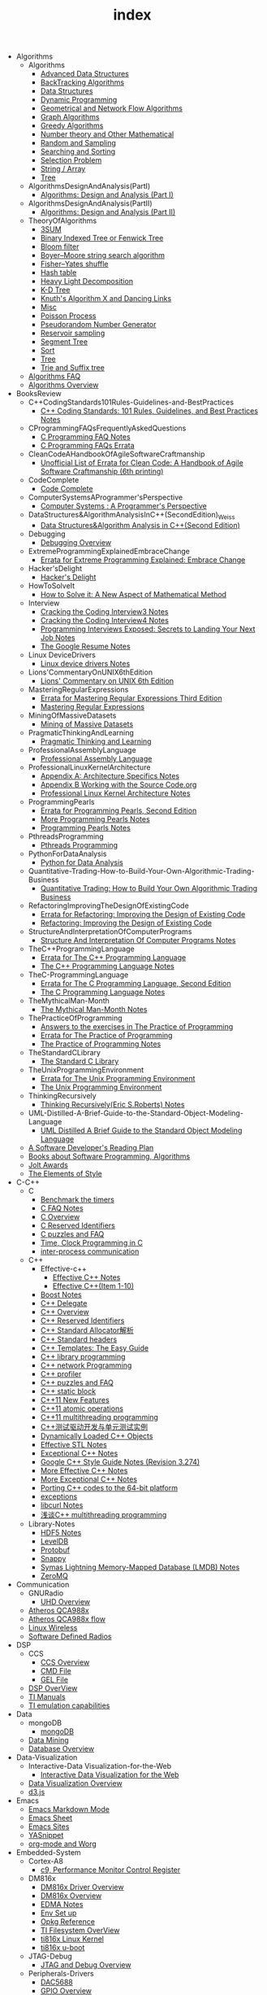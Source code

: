 #+TITLE: index

   + Algorithms
     + Algorithms
       + [[file:Algorithms/Algorithms/AdvancedDataStructures.org][Advanced Data Structures]]
       + [[file:Algorithms/Algorithms/BackTrackingAlgorithms.org][BackTracking Algorithms]]
       + [[file:Algorithms/Algorithms/DataStructures.org][Data Structures]]
       + [[file:Algorithms/Algorithms/DynamicProgramming.org][Dynamic Programming]]
       + [[file:Algorithms/Algorithms/GeometricalAndNetworkFlowAlgorithms.org][Geometrical and Network Flow Algorithms]]
       + [[file:Algorithms/Algorithms/Graph.org][Graph Algorithms]]
       + [[file:Algorithms/Algorithms/GreedyAlgorithms.org][Greedy Algorithms]]
       + [[file:Algorithms/Algorithms/NumberTheoryAndOtherMathematical.org][Number theory and Other Mathematical]]
       + [[file:Algorithms/Algorithms/RandomAndSampling.org][Random and Sampling]]
       + [[file:Algorithms/Algorithms/SearchingAndSorting.org][Searching and Sorting]]
       + [[file:Algorithms/Algorithms/SelectionProblem.org][Selection Problem]]
       + [[file:Algorithms/Algorithms/String.org][String / Array]]
       + [[file:Algorithms/Algorithms/Tree.org][Tree]]
     + AlgorithmsDesignAndAnalysis(PartI)
       + [[file:Algorithms/AlgorithmsDesignAndAnalysis(PartI)/AlgorithmsDesignAndAnalysis(PartI).org][Algorithms: Design and Analysis (Part I)]]
     + AlgorithmsDesignAndAnalysis(PartII)
       + [[file:Algorithms/AlgorithmsDesignAndAnalysis(PartII)/AlgorithmsDesignAndAnalysis(PartII).org][Algorithms: Design and Analysis (Part II)]]
     + TheoryOfAlgorithms
       + [[file:Algorithms/TheoryOfAlgorithms/3SUM.org][3SUM]]
       + [[file:Algorithms/TheoryOfAlgorithms/FenwickTree.org][Binary Indexed Tree or Fenwick Tree]]
       + [[file:Algorithms/TheoryOfAlgorithms/BloomFilter.org][Bloom filter]]
       + [[file:Algorithms/TheoryOfAlgorithms/Boyer-Moore_string_search_algorithm.org][Boyer–Moore string search algorithm]]
       + [[file:Algorithms/TheoryOfAlgorithms/Fisher–Yates shuffle.org][Fisher–Yates shuffle]]
       + [[file:Algorithms/TheoryOfAlgorithms/HashTable.org][Hash table]]
       + [[file:Algorithms/TheoryOfAlgorithms/HeavyLightDecomposition.org][Heavy Light Decomposition]]
       + [[file:Algorithms/TheoryOfAlgorithms/K-D_tree.org][K-D Tree]]
       + [[file:Algorithms/TheoryOfAlgorithms/dancing-links.org][Knuth's Algorithm X and Dancing Links]]
       + [[file:Algorithms/TheoryOfAlgorithms/Misc.org][Misc]]
       + [[file:Algorithms/TheoryOfAlgorithms/poisson-process.org][Poisson Process]]
       + [[file:Algorithms/TheoryOfAlgorithms/Pseudorandom-Number-Generator.org][Pseudorandom Number Generator]]
       + [[file:Algorithms/TheoryOfAlgorithms/ReservoirSampling.org][Reservoir sampling]]
       + [[file:Algorithms/TheoryOfAlgorithms/SegmentTree.org][Segment Tree]]
       + [[file:Algorithms/TheoryOfAlgorithms/Sort.org][Sort]]
       + [[file:Algorithms/TheoryOfAlgorithms/Tree.org][Tree]]
       + [[file:Algorithms/TheoryOfAlgorithms/Trie_and_Suffix_tree.org][Trie and Suffix tree]]
     + [[file:Algorithms/AlgorithmsFAQ.org][Algorithms FAQ]]
     + [[file:Algorithms/AlgorithmsOverview.org][Algorithms Overview]]
   + BooksReview
     + C++CodingStandards101Rules-Guidelines-and-BestPractices
       + [[file:BooksReview/C++CodingStandards101Rules-Guidelines-and-BestPractices/C++CodingStandards101Rules-Guidelines-and-BestPractices.org][C++ Coding Standards: 101 Rules, Guidelines, and Best Practices Notes]]
     + CProgrammingFAQsFrequentlyAskedQuestions
       + [[file:BooksReview/CProgrammingFAQsFrequentlyAskedQuestions/CProgrammingFAQ.org][C Programming FAQ Notes]]
       + [[file:BooksReview/CProgrammingFAQsFrequentlyAskedQuestions/Errata.org][C Programming FAQs Errata]]
     + CleanCodeAHandbookOfAgileSoftwareCraftmanship
       + [[file:BooksReview/CleanCodeAHandbookOfAgileSoftwareCraftmanship/Errata.org][Unofficial List of Errata for Clean Code: A Handbook of Agile Software Craftmanship (6th printing)]]
     + CodeComplete
       + [[file:BooksReview/CodeComplete/CodeComplete.org][Code Complete]]
     + ComputerSystemsAProgrammer'sPerspective
       + [[file:BooksReview/ComputerSystemsAProgrammer'sPerspective/ComputerSystemsAProgrammer'sPerspective.org][Computer Systems : A Programmer's Perspective]]
     + DataStructures&AlgorithmAnalysisInC++(SecondEdition)_Weiss
       + [[file:BooksReview/DataStructures&AlgorithmAnalysisInC++(SecondEdition)_Weiss/DataStructures&AlgorithmAnalysisInC++(SecondEdition).org][Data Structures&Algorithm Analysis in C++(Second Edition)]]
     + Debugging
       + [[file:BooksReview/Debugging/DebuggingOverview.org][Debugging Overview]]
     + ExtremeProgrammingExplainedEmbraceChange
       + [[file:BooksReview/ExtremeProgrammingExplainedEmbraceChange/Errata.org][Errata for Extreme Programming Explained: Embrace Change]]
     + Hacker'sDelight
       + [[file:BooksReview/Hacker'sDelight/Hacker'sDelight.org][Hacker's Delight]]
     + HowToSolveIt
       + [[file:BooksReview/HowToSolveIt/HowToSolveIt.org][How to Solve it: A New Aspect of Mathematical Method]]
     + Interview
       + [[file:BooksReview/Interview/CrackingTheCodingInterview3.org][Cracking the Coding Interview3 Notes]]
       + [[file:BooksReview/Interview/CrackingTheCodingInterview4.org][Cracking the Coding Interview4 Notes]]
       + [[file:BooksReview/Interview/ProgrammingInterviewsExposedSecretsToLandingYourNextJob.org][Programming Interviews Exposed: Secrets to Landing Your Next Job Notes]]
       + [[file:BooksReview/Interview/TheGoogleResume.org][The Google Resume Notes]]
     + Linux DeviceDrivers
       + [[file:BooksReview/Linux DeviceDrivers/LinuxDeviceDriversNotes.org][Linux device drivers Notes]]
     + Lions'CommentaryOnUNIX6thEdition
       + [[file:BooksReview/Lions'CommentaryOnUNIX6thEdition/Lions'CommentaryOnUNIX6thEdition.org][Lions' Commentary on UNIX 6th Edition]]
     + MasteringRegularExpressions
       + [[file:BooksReview/MasteringRegularExpressions/Errata.org][Errata for Mastering Regular Expressions Third Edition]]
       + [[file:BooksReview/MasteringRegularExpressions/MasteringRegularExpressions.org][Mastering Regular Expressions]]
     + MiningOfMassiveDatasets
       + [[file:BooksReview/MiningOfMassiveDatasets/MiningOfMassiveDatasets.org][Mining of Massive Datasets]]
     + PragmaticThinkingAndLearning
       + [[file:BooksReview/PragmaticThinkingAndLearning/PragmaticThinkingAndLearning.org][Pragmatic Thinking and Learning]]
     + ProfessionalAssemblyLanguage
       + [[file:BooksReview/ProfessionalAssemblyLanguage/ProfessionalAssemblyLanguage.org][Professional Assembly Language]]
     + ProfessionalLinuxKernelArchitecture
       + [[file:BooksReview/ProfessionalLinuxKernelArchitecture/AppendixA-ArchitectureSpecifics.org][Appendix A: Architecture Specifics Notes]]
       + [[file:BooksReview/ProfessionalLinuxKernelArchitecture/AppendixB-WorkingWithTheSourceCode.org][Appendix B Working with the Source Code.org]]
       + [[file:BooksReview/ProfessionalLinuxKernelArchitecture/ProfessionalLinuxKernelArchitectureNotes.org][Professional Linux Kernel Architecture Notes]]
     + ProgrammingPearls
       + [[file:BooksReview/ProgrammingPearls/Errata.org][Errata for Programming Pearls, Second Edition]]
       + [[file:BooksReview/ProgrammingPearls/MoreProgrammingPearls.org][More Programming Pearls Notes]]
       + [[file:BooksReview/ProgrammingPearls/ProgrammingPearls.org][Programming Pearls Notes]]
     + PthreadsProgramming
       + [[file:BooksReview/PthreadsProgramming/PthreadsProgramming.org][Pthreads Programming]]
     + PythonForDataAnalysis
       + [[file:BooksReview/PythonForDataAnalysis/PythonForDataAnalysis.org][Python for Data Analysis]]
     + Quantitative-Trading-How-to-Build-Your-Own-Algorithmic-Trading-Business
       + [[file:BooksReview/Quantitative-Trading-How-to-Build-Your-Own-Algorithmic-Trading-Business/Quantitative-Trading.org][Quantitative Trading: How to Build Your Own Algorithmic Trading Business]]
     + RefactoringImprovingTheDesignOfExistingCode
       + [[file:BooksReview/RefactoringImprovingTheDesignOfExistingCode/Errata.org][Errata for Refactoring: Improving the Design of Existing Code]]
       + [[file:BooksReview/RefactoringImprovingTheDesignOfExistingCode/RefactoringImprovingTheDesignOfExistingCode.org][Refactoring: Improving the Design of Existing Code]]
     + StructureAndInterpretationOfComputerPrograms
       + [[file:BooksReview/StructureAndInterpretationOfComputerPrograms/StructureAndInterpretationOfComputerPrograms.org][Structure And Interpretation Of Computer Programs Notes]]
     + TheC++ProgrammingLanguage
       + [[file:BooksReview/TheC++ProgrammingLanguage/Errata.org][Errata for The C++ Programming Language]]
       + [[file:BooksReview/TheC++ProgrammingLanguage/TheC++ProgrammingLanguageNotes.org][The C++ Programming Language Notes]]
     + TheC-ProgrammingLanguage
       + [[file:BooksReview/TheC-ProgrammingLanguage/Errata.org][Errata for The C Programming Language, Second Edition]]
       + [[file:BooksReview/TheC-ProgrammingLanguage/TheC-ProgrammingLanguage.org][The C Programming Language Notes]]
     + TheMythicalMan-Month
       + [[file:BooksReview/TheMythicalMan-Month/TheMythicalMan-Month.org][The Mythical Man-Month Notes]]
     + ThePracticeOfProgramming
       + [[file:BooksReview/ThePracticeOfProgramming/AnswersToTheExercises.org][Answers to the exercises in The Practice of Programming]]
       + [[file:BooksReview/ThePracticeOfProgramming/ErrataForThePracticeOfProgramming.org][Errata for The Practice of Programming]]
       + [[file:BooksReview/ThePracticeOfProgramming/ThePracticeOfProgramming.org][The Practice of Programming Notes]]
     + TheStandardCLibrary
       + [[file:BooksReview/TheStandardCLibrary/TheStandardCLibrary.org][The Standard C Library]]
     + TheUnixProgrammingEnvironment
       + [[file:BooksReview/TheUnixProgrammingEnvironment/ErrataForTheUnixProgrammingEnvironment.org][Errata for The Unix Programming Environment]]
       + [[file:BooksReview/TheUnixProgrammingEnvironment/TheUnixProgrammingEnvironment.org][The Unix Programming Environment]]
     + ThinkingRecursively
       + [[file:BooksReview/ThinkingRecursively/ThinkingRecursively.org][Thinking Recursively(Eric S.Roberts) Notes]]
     + UML-Distilled-A-Brief-Guide-to-the-Standard-Object-Modeling-Language
       + [[file:BooksReview/UML-Distilled-A-Brief-Guide-to-the-Standard-Object-Modeling-Language/UML-Distilled-A-Brief-Guide-to-the-Standard-Object-Modeling-Language.org][UML Distilled A Brief Guide to the Standard Object Modeling Language]]
     + [[file:BooksReview/ASoftwareDeveloper'sReadingPlan.org][A Software Developer's Reading Plan]]
     + [[file:BooksReview/BooksAboutSoftware ProgrammingAlgorithms.org][Books about Software Programming, Algorithms]]
     + [[file:BooksReview/JoltAwards.org][Jolt Awards]]
     + [[file:BooksReview/TheElementsOfStyle.org][The Elements of Style]]
   + C-C++
     + C
       + [[file:C-C++/C/benchmark-the-timers.org][Benchmark the timers]]
       + [[file:C-C++/C/C-FAQ-Notes.org][C FAQ Notes]]
       + [[file:C-C++/C/C-Overview.org][C Overview]]
       + [[file:C-C++/C/C-Reserved-Identifiers.org][C Reserved Identifiers]]
       + [[file:C-C++/C/C-puzzles-and-faq.org][C puzzles and FAQ]]
       + [[file:C-C++/C/time-programming-in-c.org][Time, Clock Programming in C]]
       + [[file:C-C++/C/inter-process-communication .org][inter-process communication]]
     + C++
       + Effective-c++
         + [[file:C-C++/C++/Effective-c++/Effective-C++-Notes.org][Effective C++ Notes]]
         + [[file:C-C++/C++/Effective-c++/Effective-c++-1.org][Effective C++(Item 1-10)]]
       + [[file:C-C++/C++/BoostNotes.org][Boost Notes]]
       + [[file:C-C++/C++/C++-delegate.org][C++ Delegate]]
       + [[file:C-C++/C++/C++_Overview.org][C++ Overview]]
       + [[file:C-C++/C++/C++ReservedIdentifiers.org][C++ Reserved Identifiers]]
       + [[file:C-C++/C++/C++_Standard_Allocator.org][C++ Standard Allocator解析]]
       + [[file:C-C++/C++/C++StandardLibrary.org][C++ Standard headers]]
       + [[file:C-C++/C++/C++_Templates_The Easy_Guide.org][C++ Templates: The Easy Guide]]
       + [[file:C-C++/C++/c++-library-programming.org][C++ library programming]]
       + [[file:C-C++/C++/C++-network-programming.org][C++ network Programming]]
       + [[file:C-C++/C++/C++_profiler.org][C++ profiler]]
       + [[file:C-C++/C++/C++PuzzlesAndFaq.org][C++ puzzles and FAQ]]
       + [[file:C-C++/C++/C++StaticBlock.org][C++ static block]]
       + [[file:C-C++/C++/C++11-features.org][C++11 New Features]]
       + [[file:C-C++/C++/C++11-atomic- operations.org][C++11 atomic operations]]
       + [[file:C-C++/C++/C++11- multithreading-programming.org][C++11 multithreading programming]]
       + [[file:C-C++/C++/C++测试驱动开发与单元测试实例.org][C++测试驱动开发与单元测试实例]]
       + [[file:C-C++/C++/dynamically-loaded-c++-objects.org][Dynamically Loaded C++ Objects]]
       + [[file:C-C++/C++/Effective-STL-Notes.org][Effective STL Notes]]
       + [[file:C-C++/C++/Exceptional-C++-Notes.org][Exceptional C++ Notes]]
       + [[file:C-C++/C++/GoogleC++StyleNotes.org][Google C++ Style Guide Notes (Revision 3.274)]]
       + [[file:C-C++/C++/More-Effective-C++-Notes.org][More Effective C++ Notes]]
       + [[file:C-C++/C++/More-Exceptional-C++-Notes.org][More Exceptional C++ Notes]]
       + [[file:C-C++/C++/porting-C++-codes-to-the-64-bit.org][Porting C++ codes to the 64-bit platform]]
       + [[file:C-C++/C++/exceptions.org][exceptions]]
       + [[file:C-C++/C++/libcurl-notes.org][libcurl Notes]]
       + [[file:C-C++/C++/C++_multithreading_programming.org][浅谈C++ multithreading programming]]
     + Library-Notes
       + [[file:C-C++/Library-Notes/HDF5.org][HDF5 Notes]]
       + [[file:C-C++/Library-Notes/LevelDB.org][LevelDB]]
       + [[file:C-C++/Library-Notes/Protobuf.org][Protobuf]]
       + [[file:C-C++/Library-Notes/Snappy.org][Snappy]]
       + [[file:C-C++/Library-Notes/LMDB.org][Symas Lightning Memory-Mapped Database (LMDB) Notes]]
       + [[file:C-C++/Library-Notes/ZeroMQ.org][ZeroMQ]]
   + Communication
     + GNURadio
       + [[file:Communication/GNURadio/UHD-Overview.org][UHD Overview]]
     + [[file:Communication/Atheros-QCA988x.org][Atheros QCA988x]]
     + [[file:Communication/Atheros-QCA988x-flow.org][Atheros QCA988x flow]]
     + [[file:Communication/Linux-wireless.org][Linux Wireless]]
     + [[file:Communication/software-defined radios.org][Software Defined Radios]]
   + DSP
     + CCS
       + [[file:DSP/CCS/CCS-Overview.org][CCS Overview]]
       + [[file:DSP/CCS/CMD-File.org][CMD File]]
       + [[file:DSP/CCS/GEL-File.org][GEL File]]
     + [[file:DSP/DSP-Overview.org][DSP OverView]]
     + [[file:DSP/TI-Manuals.org][TI Manuals]]
     + [[file:DSP/ TI-emulation-capabilities.org][TI emulation capabilities]]
   + Data
     + mongoDB
       + [[file:Data/mongoDB/mongoDB.org][mongoDB]]
     + [[file:Data/Data-mining.org][Data Mining]]
     + [[file:Data/Database-overview.org][Database Overview]]
   + Data-Visualization
     + Interactive-Data Visualization-for-the-Web
       + [[file:Data-Visualization/Interactive-Data Visualization-for-the-Web/Interactive-Data-Visualization-for-the-Web.org][Interactive Data Visualization for the Web]]
     + [[file:Data-Visualization/Data-Visualization-Overview.org][Data Visualization Overview]]
     + [[file:Data-Visualization/d3-js.org][d3.js]]
   + Emacs
     + [[file:Emacs/markdown.org][Emacs Markdown Mode]]
     + [[file:Emacs/EmacsSheet.org][Emacs Sheet]]
     + [[file:Emacs/EmacsSites.org][Emacs Sites]]
     + [[file:Emacs/YASnippet.org][YASnippet]]
     + [[file:Emacs/org-mode.org][org-mode and Worg]]
   + Embedded-System
     + Cortex-A8
       + [[file:Embedded-System/Cortex-A8/PerformanceMonitorControlRegister.org][c9, Performance Monitor Control Register]]
     + DM816x
       + [[file:Embedded-System/DM816x/DM816xDriverOverview.org][DM816x Driver Overview]]
       + [[file:Embedded-System/DM816x/DM816xOverview.org][DM816x Overview]]
       + [[file:Embedded-System/DM816x/EDMANotes.org][EDMA Notes]]
       + [[file:Embedded-System/DM816x/EnvSetUp.org][Env Set up]]
       + [[file:Embedded-System/DM816x/OpkgReference.org][Opkg Reference]]
       + [[file:Embedded-System/DM816x/TI-Filesystem-Overview.org][TI Filesystem OverView]]
       + [[file:Embedded-System/DM816x/ti816xLinuxKernel.org][ti816x Linux Kernel]]
       + [[file:Embedded-System/DM816x/ti816xU-boot.org][ti816x u-boot]]
     + JTAG-Debug
       + [[file:Embedded-System/JTAG-Debug/JTAGDebugOverview.org][JTAG and Debug Overview]]
     + Peripherals-Drivers
       + [[file:Embedded-System/Peripherals-Drivers/DAC5688.org][DAC5688]]
       + [[file:Embedded-System/Peripherals-Drivers/GPIO.org][GPIO Overview]]
       + [[file:Embedded-System/Peripherals-Drivers/GPMC.org][General-Purpose Memory Controller(GMPC)]]
       + [[file:Embedded-System/Peripherals-Drivers/i2c-tools-usage.org][I2C tool usage]]
       + [[file:Embedded-System/Peripherals-Drivers/PCIe.org][PCIe]]
       + [[file:Embedded-System/Peripherals-Drivers/SerialDrivers.org][Serial Drivers]]
       + [[file:Embedded-System/Peripherals-Drivers/USB.org][USB]]
     + Qcom-ipq40xx
       + [[file:Embedded-System/Qcom-ipq40xx/ipq40xx-watchdog-analysis.org][IPQ40xx Watchdog analysis]]
       + [[file:Embedded-System/Qcom-ipq40xx/ipq40xx-ethernet-analysis.org][IPQ4xx Ethernet Analysis]]
       + [[file:Embedded-System/Qcom-ipq40xx/msm-platform-GPIO-device_tree-setting.org][MSM Platform GPIO device tree setting]]
       + [[file:Embedded-System/Qcom-ipq40xx/ipq40xx-misc.org][Misc things in the IPQ40xx]]
       + [[file:Embedded-System/Qcom-ipq40xx/ipq40xx-device-tree-overview.org][Qcom IPQ40xx Device Tree Overview]]
       + [[file:Embedded-System/Qcom-ipq40xx/QualcommSecureChannelManager.org][Secure Channel Manager]]
     + kernel
       + [[file:Embedded-System/kernel/AnalyzeLinuxKernelCrashesOnMIPS.org][Analyze Linux kernel crashes on the MIPS platform]]
       + [[file:Embedded-System/kernel/build-linux-module.org][Build linux modules]]
       + [[file:Embedded-System/kernel/determine-line-of-oops.org][Determine the line of oops]]
       + [[file:Embedded-System/kernel/DMA.org][Direct memory access (DMA)]]
       + [[file:Embedded-System/kernel/FS.org][FileSystem Things]]
       + [[file:Embedded-System/kernel/kernel-activities.org][Hardware/Software IRQs, tasklets and wait queues]]
       + [[file:Embedded-System/kernel/kernel-debug.org][Kernel Debug]]
       + [[file:Embedded-System/kernel/Kernel Techniques.org][Kernel Techniques]]
       + [[file:Embedded-System/kernel/Linux-Kernel-Build.org][Linux Kernel Build]]
       + [[file:Embedded-System/kernel/Kernel Overview.org][Linux Kernel Total]]
       + [[file:Embedded-System/kernel/Linux-startup-process.org][Linux startup process]]
       + [[file:Embedded-System/kernel/MACHINE-START-MACHINE-END.org][MACHINE-START / MACHINE-END]]
       + [[file:Embedded-System/kernel/misc.org][Misc]]
       + [[file:Embedded-System/kernel/read-write-files-in-kernel-modules.org][Read/write files within a Linux modules]]
       + [[file:Embedded-System/kernel/slab-slub-slob.org][Slob, Slab VS Slub]]
       + [[file:Embedded-System/kernel/system-calls.org][System calls]]
       + [[file:Embedded-System/kernel/udev-rules.org][Writing udev rules and kernel examples]]
       + [[file:Embedded-System/kernel/errno.org][errno in module]]
       + [[file:Embedded-System/kernel/gpio-led.org][gpio-led]]
       + [[file:Embedded-System/kernel/kernel-h.org][kernel.h]]
       + [[file:Embedded-System/kernel/kmalloc-and-vmalloc.org][kmalloc and vmalloc]]
       + [[file:Embedded-System/kernel/list-and-hlist.org][list and hlist in kernel]]
       + [[file:Embedded-System/kernel/per-cpu-parameters.org][per-CPU Parameters]]
       + [[file:Embedded-System/kernel/register-kernel-exception-events.org][register to different kernel exception events]]
     + [[file:Embedded-System/Bitbake&OpenEmbeddedOverview.org][Bitbake & OpenEmbedded Overview]]
     + [[file:Embedded-System/EmbeddedLinuxCommandSheet.org][Embedded Linux Command Sheet]]
     + [[file:Embedded-System/EmbeddedSystemThings.org][Embedded System Things]]
     + [[file:Embedded-System/FilesystemOverview.org][Filesystem OverView]]
     + [[file:Embedded-System/Linux-Device-Tree.org][Linux Device tree]]
     + [[file:Embedded-System/LinuxOverview.org][Linux Overview]]
     + [[file:Embedded-System/OMAP-Overview.org][OMAP and DaVinci Resources]]
     + [[file:Embedded-System/OperatingSystems.org][Operating Systems]]
     + [[file:Embedded-System/Sites(OpenSourceHardWare-Software-Docs).org][Sites(Open Source HardWare,Software,Docs)]]
     + [[file:Embedded-System/TI-Overview.org][TI Overview]]
     + [[file:Embedded-System/U-BootOverview.org][U-Boot Overview]]
   + FPGA
     + Virtex-6
       + [[file:FPGA/Virtex-6/Virtex-6_FPGA_OverView.org][Virtex-6 FPGA OverView]]
     + [[file:FPGA/FPGA-Overview.org][FPGA Overview]]
     + [[file:FPGA/Xilinx-ChipScope.org][Xilinx ChipScope]]
     + [[file:FPGA/Xilinx-ISE-Overview.org][Xilinx ISE Overview]]
   + Finance
     + [[file:Finance/Monte-Carlo-Methods.org][Monte Carlo Methods]]
     + [[file:Finance/OverView.org][Overview]]
   + Functional-Programming
     + Lisp
       + [[file:Functional-Programming/Lisp/Google-Lisp-Style-Notes.org][Google Lisp Style Notes]]
     + Scheme
       + [[file:Functional-Programming/Scheme/The-Little-Schemer-Env.org][The Little Schemer Env]]
     + [[file:Functional-Programming/Functional-programming-Overview.org][Functional programming Overview]]
   + Java
     + [[file:Java/Google-Java-Style-Notes.org][Google Java Style Notes]]
     + [[file:Java/Java-Features.org][Java Features]]
     + [[file:Java/Java-Overview.org][Java Overview]]
     + [[file:Java/Java-puzzles-and-FAQ .org][Java puzzles and FAQ]]
   + Linux
     + Networks
       + [[file:Linux/Networks/application-layer.org][Application Layer]]
       + [[file:Linux/Networks/netfilter.org][Linux Netfilter and Traffic Control]]
       + [[file:Linux/Networks/nework-access-layer.org][Linux network and Network access layer]]
       + [[file:Linux/Networks/network-layer.org][Network layer]]
       + [[file:Linux/Networks/transport-layer.org][Transport layer]]
       + [[file:Linux/Networks/sk_buff-structure-analysis.org][socket buffer结构解析]]
     + Ubuntu
       + [[file:Linux/Ubuntu/dell-m4800-install-ubuntu.org][Dell M4800 install ubuntu 14.04]]
       + [[file:Linux/Ubuntu/Optimize-SSD-for-Ubuntu-14.04.org][Optimize SSD for Ubuntu 14.04]]
       + [[file:Linux/Ubuntu/ubuntu-things.org][Ubuntu things]]
     + Windows
       + [[file:Linux/Windows/restore-windows-or-ubuntu.org][Restore windows MBR or ubuntu grub]]
     + [[file:Linux/Monit-and-Supervisor.org][(Monit and Supervisor) managing and monitoring, processes]]
     + [[file:Linux/FilesystemHierarchyStandard.org][Filesystem Hierarchy Standard]]
     + [[file:Linux/Google-Shell-Style-Notes.org][Google Shell Style Notes (Revision 1.26)]]
     + [[file:Linux/Linux-Command-Sheet.org][Linux Command Sheet]]
     + [[file:Linux/LinuxCommandThings.org][Linux Command Things]]
     + [[file:Linux/Linux-kernel-things.org][Linux Kernel Things]]
     + [[file:Linux/Linux-Overview.org][Linux Overview]]
     + [[file:Linux/Linux-Things.org][Linux Things]]
     + [[file:Linux/linux-logging.org][Linux logging]]
     + [[file:Linux/Linux-Memory.org][Memory, Overcommit and OOM, Stack overflow]]
     + [[file:Linux/Shell-Scrap.org][Shell Scrap]]
     + [[file:Linux/SocketOverview.org][Socket Overview]]
     + [[file:Linux/Tiling-Window-Managers.org][Tiling Window Managers]]
     + [[file:Linux/zsh与oh-my-zsh.org][Zsh]]
     + [[file:Linux/addr2line-usage.org][addr2line usage]]
     + [[file:Linux/meminfo.org][meminfo]]
     + [[file:Linux/pkg-config.org][pkg-config Notes]]
     + [[file:Linux/tcpdump-usage.org][tcpdump usage]]
   + Low_Latency_Programming
     + [[file:Low_Latency_Programming/DTrace.org][DTrace]]
     + [[file:Low_Latency_Programming/LatencyTOP.org][LatencyTOP]]
     + [[file:Low_Latency_Programming/low-latency-programming.org][Low Latency Programming]]
     + [[file:Low_Latency_Programming/network-analysis-tool.org][Network analysis tool]]
     + [[file:Low_Latency_Programming/oprofile.org][OProfile]]
     + [[file:Low_Latency_Programming/Red-Hat-Enterprise-MRG-Realtim-Tuning-Guide-Notes.org][Red Hat Enterprise MRG Realtime Tuning Guid Notes]]
     + [[file:Low_Latency_Programming/systemtap.org][Systemtap]]
     + [[file:Low_Latency_Programming/TCP-Bypass-Notes.org][TCP Bypass Notes]]
     + [[file:Low_Latency_Programming/Valgrind.org][Valgrind]]
     + [[file:Low_Latency_Programming/blktrace.org][blktrace and btt]]
     + [[file:Low_Latency_Programming/ltrace-and-latrace.org][ltrace and latrace]]
     + [[file:Low_Latency_Programming/strace.org][strace]]
   + Machine-Learning
     + TensorFlow
       + [[file:Machine-Learning/TensorFlow/TensorFlow.org][TensorFlow Overview]]
     + Theory
       + [[file:Machine-Learning/Theory/hidden-markov-model.org][Hidden Markov model]]
     + Tutorial
       + [[file:Machine-Learning/Tutorial/Machine-Learning从零开始.org][Machine Learning从零开始]]
       + [[file:Machine-Learning/Tutorial/Machine-Learning从零开始一.org][Machine Learning从零开始一]]
     + [[file:Machine-Learning/Deep-Learning.org][Deep Learning]]
     + [[file:Machine-Learning/Machine-Learning.org][Machine Learning]]
     + [[file:Machine-Learning/statistical-learning.org][Statistical Learning]]
   + Misc
     + Data
       + [[file:Misc/Data/DataOverview.org][Data Overview]]
     + Design
       + [[file:Misc/Design/DesignOverview.org][Design Overview]]
     + GameDevelopment
       + [[file:Misc/GameDevelopment/game-development.org][Computer Games]]
     + Go
       + [[file:Misc/Go/GoSites.org][Go Language Sites]]
     + Interesting
       + [[file:Misc/Interesting/InterestingThings.org][Interesting Things]]
     + InterestingCodes
       + [[file:Misc/InterestingCodes/GoogleCode.org][Google Code]]
       + [[file:Misc/InterestingCodes/InterestingCodes.org][Interesting Codes]]
     + Mac
       + [[file:Misc/Mac/Alfred.org][Alfred]]
       + [[file:Misc/Mac/mac-sites.org][Mac Sites]]
       + [[file:Misc/Mac/ma- tips.org][Mac Tips]]
       + [[file:Misc/Mac/Mac-pro-install-Ubuntu-12.04.org][Mac pro install Ubuntu 12.04]]
       + [[file:Misc/Mac/Software.org][Software]]
       + [[file:Misc/Mac/SublimeText.org][Sublime Text]]
       + [[file:Misc/Mac/TextMateSheet.org][TextMate Sheet]]
     + Math
       + [[file:Misc/Math/MathSummarize.org][Math Summarize]]
     + MiscNotes
       + ComparingAndMergingFilesWithGNUDiffandPatch
         + [[file:Misc/MiscNotes/ComparingAndMergingFilesWithGNUDiffandPatch/Comparing-and-Merging-Files-with-GNU-diff-and-patch.org][Comparing and Merging Files with GNU diff and patch Notes]]
       + [[file:Misc/MiscNotes/Interview-Questions.org][Interview Questions]]
       + [[file:Misc/MiscNotes/OpenWrt.org][OpenWrt]]
       + [[file:Misc/MiscNotes/pt.org][PT站]]
       + [[file:Misc/MiscNotes/set-up-PPTP.org][Set up PPTP on the Ubuntu]]
       + [[file:Misc/MiscNotes/set-up-shadowsocks.org][Set up Shadowsocks server and client]]
       + [[file:Misc/MiscNotes/qiniu-for-cdn-and-pic.org][WP Super Cache + 七牛镜像存储, 并作为图床]]
       + [[file:Misc/MiscNotes/wordpress.org][WordPress]]
       + [[file:Misc/MiscNotes/shadowsocks超详细科普教程.org][shadowsocks超详细科普教程]]
       + [[file:Misc/MiscNotes/上网.org][上网]]
       + [[file:Misc/MiscNotes/检测笔记本.org][检测笔记本]]
     + Software
       + [[file:Misc/Software/atom.org][Atom]]
       + [[file:Misc/Software/ShareFileSystem.org][CIFS、AFP、NFS、WebDAV]]
       + [[file:Misc/Software/Ubuntu-NAS.org][Configure Ubuntu to the NAS]]
       + [[file:Misc/Software/graphviz.org][Drawing Graphs using Graphviz]]
       + [[file:Misc/Software/KVM-install-DSM.org][KVM和KVM安装黑群晖]]
       + [[file:Misc/Software/LVM-and-RAID.org][LVM(Logical Volume Management) and RAID]]
       + [[file:Misc/Software/nas-summarize.org][NAS]]
       + [[file:Misc/Software/SoftWare.org][SoftfWare]]
       + [[file:Misc/Software/virtual-technology.org][Xen、OpenVZ、KVM、Hyper-V、VMWare虚拟化技术介绍]]
       + [[file:Misc/Software/ZFS.org][ZFS(The Z File System) summarize]]
     + Trade
       + [[file:Misc/Trade/ComputationalInvesting.org][Computational Investing]]
       + [[file:Misc/Trade/FinanceAPI.org][Finance API]]
       + [[file:Misc/Trade/IntroductionToComputationalFinanceAndFinancialEconometrics .org][Introduction to Computational Finance and Financial Econometrics]]
       + [[file:Misc/Trade/TradeOverview.org][Trade Overview]]
     + Train
       + InterviewPreparation
         + [[file:Misc/Train/InterviewPreparation/C++-Interview Questions.org][C++ Interview Questions]]
         + [[file:Misc/Train/InterviewPreparation/InterviewPreparation.org][Interview Preparation]]
         + [[file:Misc/Train/InterviewPreparation/Multi-ThreadingQuestions.org][Multi-Threading Questions]]
         + [[file:Misc/Train/InterviewPreparation/SocketProgrammingQuestions.org][Socket Programming Questions]]
       + ProjectEuler
         + [[file:Misc/Train/ProjectEuler/projecteuler.org][Project Euler]]
       + TheAlgorithmDesignManual
         + [[file:Misc/Train/TheAlgorithmDesignManual/The-Algorithm-Design-Manual2.org][Algorithm Design Manual Chapter 2]]
         + [[file:Misc/Train/TheAlgorithmDesignManual/The-Algorithm-Design-Manual3.org][Algorithm Design Manual Chapter 3]]
         + [[file:Misc/Train/TheAlgorithmDesignManual/The-Algorithm-Design-Manual4.org][Algorithm Design Manual Chapter 4]]
         + [[file:Misc/Train/TheAlgorithmDesignManual/The-Algorithm-Design-Manual5.org][Algorithm Design Manual Chapter 5]]
         + [[file:Misc/Train/TheAlgorithmDesignManual/The-Algorithm-Design-Manual6.org][Algorithm Design Manual Chapter 6]]
         + [[file:Misc/Train/TheAlgorithmDesignManual/The-Algorithm-Design-Manual7.org][Algorithm Design Manual Chapter 7]]
         + [[file:Misc/Train/TheAlgorithmDesignManual/The Algorithm Design Manual.org][The Algorithm Design Manual]]
         + [[file:Misc/Train/TheAlgorithmDesignManual/The-Algorithm-Design-Manual1.org][The Algorithm Design Manual: Chapter 1]]
     + Usability
       + [[file:Misc/Usability/Don'tMakeMeThink2nd.org][Don't Make me Think 2nd]]
       + [[file:Misc/Usability/UsabilityOverview.org][Usability Overview]]
     + [[file:Misc/create-diagrams.org][Create(Draw) Flowcharts, diagrams]]
     + [[file:Misc/OpenCourse.org][Open course]]
   + Mobile
     + Android
       + [[file:Mobile/Android/AndroidApp.org][Android App]]
       + [[file:Mobile/Android/AndroidAppSRC.org][Android App SRC]]
       + [[file:Mobile/Android/code-style-for-android.org][Android Code Style Guide Nodes]]
       + [[file:Mobile/Android/AndroidOverview.org][Android Overview]]
       + [[file:Mobile/Android/FirmwareDevelopment.org][Firmware Development]]
       + [[file:Mobile/Android/HTC-Desire-HD.org][HTC Desire HD]]
       + [[file:Mobile/Android/Nexus-4-mako.org][Nexus 4 mako]]
       + [[file:Mobile/Android/Phone-Sensing.org][Phone Sensing]]
   + Python
     + ipython
       + [[file:Python/ipython/Rich-Output-of-IPython.org][Rich Output of IPython]]
     + matplotlib
       + [[file:Python/matplotlib/matplotlib.org][matplotlib]]
     + numpy
       + [[file:Python/numpy/numpy.org][numpy]]
     + pandas
       + [[file:Python/pandas/pandas.org][pandas]]
     + [[file:Python/CVXOPT.org][CVXOPT]]
     + [[file:Python/Google-Python-Style-Notes.org][Google Python Style Notes (Revision 2.59)]]
     + [[file:Python/Python-Json-Cheat-Sheet .org][Python Json Cheat Sheet]]
     + [[file:Python/Python-Mechanize-Cheat-Sheet .org][Python Mechanize Cheat Sheet]]
     + [[file:Python/Python-Sites.org][Python Sites]]
     + [[file:Python/Python-Things.org][Python Things]]
     + [[file:Python/python-virtual-environments.org][Python Virtual Environments]]
     + [[file:Python/Python-XML-Cheat-Sheet.org][Python XML Cheat Sheet]]
     + [[file:Python/Python-call-external-program.org][Python call external program]]
     + [[file:Python/flycheck-pylint-emacs-with-python.org][Python with flycheck + pylint in emacs]]
     + [[file:Python/Python-with-selenium-webdriver.org][Python with selenium webDriver]]
     + [[file:Python/Queue.org][Queue – A thread-safe FIFO implementation]]
     + [[file:Python/argparse.org][argparse – Command line option and argument parsing]]
     + [[file:Python/csv.org][csv]]
     + [[file:Python/datetime.org][datetime]]
     + [[file:Python/dircache.org][dircache]]
     + [[file:Python/logging.org][logging]]
     + [[file:Python/pickle-and-cpickle.org][pickle and cPickle]]
   + R
     + [[file:R/Google-R-Style-Notes.org][Google R Style Notes]]
     + [[file:R/R.org][R]]
   + Ruby
     + [[file:Ruby/Intall-Ruby-on-Rails-on-Ubuntu.org][Install Ruby on Rails on Ubuntu]]
     + [[file:Ruby/tutorial.org][Ruby tutorial]]
   + Software-Engineering
     + DesignPatterns
       + [[file:Software-Engineering/DesignPatterns/浅谈设计模式.org][浅谈设计模式]]
     + Doxygen
       + [[file:Software-Engineering/Doxygen/Doxygen .org][Doxygen Notes]]
       + [[file:Software-Engineering/Doxygen/Doxygen-and-Bash.org][Doxygen and Bash]]
     + Misc
       + [[file:Software-Engineering/Misc/AutoMake-Notes.org][AutoMake Notes]]
       + [[file:Software-Engineering/Misc/CMake_Notes.org][CMake Notes]]
       + [[file:Software-Engineering/Misc/Certification-Exam.org][Certification Exam]]
       + [[file:Software-Engineering/Misc/MakeNotes.org][Make Notes]]
     + OperatingSystem
       + [[file:Software-Engineering/OperatingSystem/Docker.org][Docker Notes]]
       + [[file:Software-Engineering/OperatingSystem/Operating-system.org][Operating System]]
     + Test
       + [[file:Software-Engineering/Test/Jenkins+TestLink+RobotFramework.org][Jenkins + TestLink + RobotFramework]]
       + [[file:Software-Engineering/Test/Robot-Framework.org][Robot Framework Test]]
       + [[file:Software-Engineering/Test/TestAutomation.org][Test Automation]]
     + git
       + [[file:Software-Engineering/git/Fork-a-Repo-and-fetch.org][Fork a Repo and fetch]]
       + [[file:Software-Engineering/git/Git-and-GitHub-overview.org][Git and Github Overview]]
       + [[file:Software-Engineering/git/git.org][git command]]
     + [[file:Software-Engineering/Codes-Sites.org][Codes Sites]]
     + [[file:Software-Engineering/Learn-regular-expressions-the-easy-way.org][Learn regular expression the easy way]]
     + [[file:Software-Engineering/Projects-in-Github.org][Projects in Github]]
     + [[file:Software-Engineering/Software-Engineering-Things.org][Software Engineering Things]]
     + [[file:Software-Engineering/UML.org][UML相关工具一览]]
     + [[file:Software-Engineering/vagrant.org][Vagrant]]
     + [[file:Software-Engineering/WebServer.org][Web Server]]
   + Web
     + Bootstrap
       + [[file:Web/Bootstrap/bootstrap3-notes .org][Bootstrap 3 Notes]]
     + Django
       + [[file:Web/Django/django-coding-style.org][Django Coding style]]
       + [[file:Web/Django/Django-things.org][Django Things]]
     + HTML-CSS
       + [[file:Web/HTML-CSS/CSS.org][CSS]]
       + [[file:Web/HTML-CSS/Google-HTML-CSS-Style-Notes.org][Google HTML/CSS Style Notes]]
       + [[file:Web/HTML-CSS/HTML-Notes.org][HTML Notes]]
     + JSON
       + [[file:Web/JSON/Google-JSON-Style-Notes.org][Google JSON Style Notes]]
     + JavaScript
       + [[file:Web/JavaScript/AngularJS.org][AngularJS]]
       + [[file:Web/JavaScript/Google JavaScript Style Notes.org][Google JavaScript Style Notes]]
       + [[file:Web/JavaScript/javascript.org][Javascript]]
       + [[file:Web/JavaScript/angularjs-style-guide.org][John Papa's AngularJS Style Guide]]
       + [[file:Web/JavaScript/insert-qq-map.org][网页内嵌入腾讯地图]]
     + Node_js
       + [[file:Web/Node_js/Node-js-Overview.org][Node.js Overview]]
     + WebHost
       + [[file:Web/WebHost/Digital-Ocean.org][Digital Ocean]]
       + [[file:Web/WebHost/Domain-names-host.org][Domain names host]]
       + [[file:Web/WebHost/vultr.org][vultr Setup with Ubuntu 16.04]]
     + XML
       + [[file:Web/XML/Google-XML-Style-Notes.org][Google XML Style Notes]]
     + mean-stack
       + [[file:Web/mean-stack/mean-stack.org][MEAN Stack]]
     + [[file:Web/octopress.org][Octopress Sheet]]
     + [[file:Web/Web-Things.org][Web Things]]
   + docs
     + Materials
       + [[file:docs/Materials/Materials.org][Materials From Web]]
     + Misc
       + [[file:docs/Misc/Latex-Sheet.org][Latex Sheet]]
       + [[file:docs/Misc/markdown.org][Markdown CheatSheet]]
       + [[file:docs/Misc/Market.org][Market]]
       + [[file:docs/Misc/misc.org][Misc]]
       + [[file:docs/Misc/publish.org][Publish]]
       + [[file:docs/Misc/GR.org][Ricoh GR]]
       + [[file:docs/Misc/others(cheatsheet,howto,etc).org][others(cheatsheet,howto,etc)]]
     + Plan-9-from-Bell-Labs
       + [[file:docs/Plan-9-from-Bell-Labs/Plan-9-from-Bell-Labs.org][Plan 9 from Bell Labs]]
     + Programming
       + [[file:docs/Programming/Floating-Point-Arithmetic.org][Floating-Point Arithmetic]]
       + [[file:docs/Programming/Programming-Languages-Worth-Learning.org][Programming Languages Worth Learning]]
       + [[file:docs/Programming/Programming-Techniques.org][Programming Techniques]]
       + [[file:docs/Programming/Documents.org][Programming documents]]
     + Sphinx
       + [[file:docs/Sphinx/Sphinx.org][Sphinx]]
     + [[file:docs/Homepage.org][Homepage of Authors]]
     + [[file:docs/Program-blog.org][Program Blog]]
   + [[file:template.org][]]
